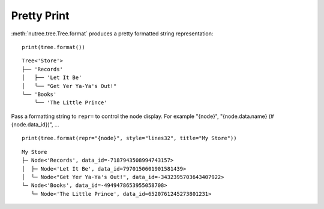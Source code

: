 ------------
Pretty Print
------------

..
    .. toctree::
    :hidden:

:meth:`nutree.tree.Tree.format` produces a pretty formatted string
representation::

    print(tree.format())

::

    Tree<'Store'>
    ├── 'Records'
    │   ├── 'Let It Be'
    │   ╰── "Get Yer Ya-Ya's Out!"
    ╰── 'Books'
        ╰── 'The Little Prince'

Pass a formatting string to ``repr=`` to control the node display.
For example "{node}", "{node.data.name} (#{node.data_id})", ... ::

    print(tree.format(repr="{node}", style="lines32", title="My Store"))

::

    My Store
    ├─ Node<'Records', data_id=-7187943508994743157>
    │  ├─ Node<'Let It Be', data_id=7970150601901581439>
    │  └─ Node<"Get Yer Ya-Ya's Out!", data_id=-3432395703643407922>
    └─ Node<'Books', data_id=-4949478653955058708>
       └─ Node<'The Little Prince', data_id=6520761245273801231>
